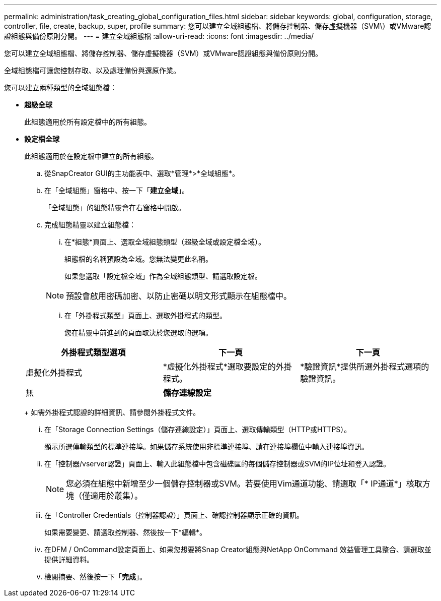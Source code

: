 ---
permalink: administration/task_creating_global_configuration_files.html 
sidebar: sidebar 
keywords: global, configuration, storage, controller, file, create, backup, super, profile 
summary: 您可以建立全域組態檔、將儲存控制器、儲存虛擬機器（SVM\）或VMware認證組態與備份原則分開。 
---
= 建立全域組態檔
:allow-uri-read: 
:icons: font
:imagesdir: ../media/


[role="lead"]
您可以建立全域組態檔、將儲存控制器、儲存虛擬機器（SVM）或VMware認證組態與備份原則分開。

全域組態檔可讓您控制存取、以及處理備份與還原作業。

您可以建立兩種類型的全域組態檔：

* *超級全球*
+
此組態適用於所有設定檔中的所有組態。

* *設定檔全球*
+
此組態適用於在設定檔中建立的所有組態。

+
.. 從SnapCreator GUI的主功能表中、選取*管理*>*全域組態*。
.. 在「全域組態」窗格中、按一下「*建立全域*」。
+
「全域組態」的組態精靈會在右窗格中開啟。

.. 完成組態精靈以建立組態檔：
+
... 在*組態*頁面上、選取全域組態類型（超級全域或設定檔全域）。
+
組態檔的名稱預設為全域。您無法變更此名稱。

+
如果您選取「設定檔全域」作為全域組態類型、請選取設定檔。

+

NOTE: 預設會啟用密碼加密、以防止密碼以明文形式顯示在組態檔中。

... 在「外掛程式類型」頁面上、選取外掛程式的類型。
+
您在精靈中前進到的頁面取決於您選取的選項。

+
|===
| 外掛程式類型選項 | 下一頁 | 下一頁 


 a| 
虛擬化外掛程式
 a| 
*虛擬化外掛程式*選取要設定的外掛程式。
 a| 
*驗證資訊*提供所選外掛程式選項的驗證資訊。



 a| 
無
 a| 
*儲存連線設定*
 a| 
--

--
|===
+
如需外掛程式認證的詳細資訊、請參閱外掛程式文件。

... 在「Storage Connection Settings（儲存連線設定）」頁面上、選取傳輸類型（HTTP或HTTPS）。
+
顯示所選傳輸類型的標準連接埠。如果儲存系統使用非標準連接埠、請在連接埠欄位中輸入連接埠資訊。

... 在「控制器/vserver認證」頁面上、輸入此組態檔中包含磁碟區的每個儲存控制器或SVM的IP位址和登入認證。
+

NOTE: 您必須在組態中新增至少一個儲存控制器或SVM。若要使用Vim通道功能、請選取「* IP通道*」核取方塊（僅適用於叢集）。

... 在「Controller Credentials（控制器認證）」頁面上、確認控制器顯示正確的資訊。
+
如果需要變更、請選取控制器、然後按一下*編輯*。

... 在DFM / OnCommand設定頁面上、如果您想要將Snap Creator組態與NetApp OnCommand 效益管理工具整合、請選取並提供詳細資料。
... 檢閱摘要、然後按一下「*完成*」。





